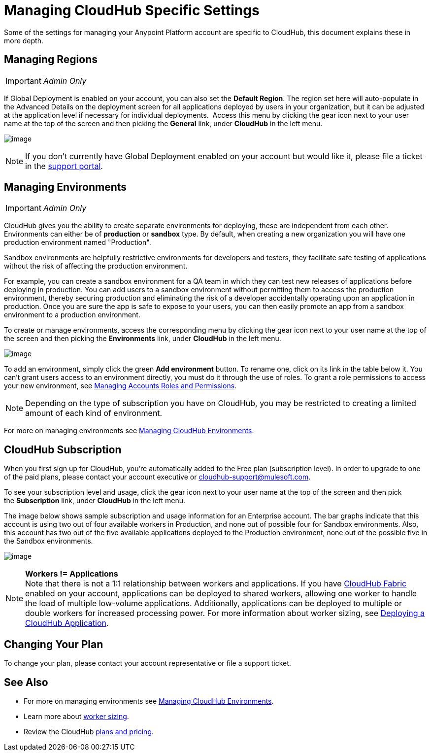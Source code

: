 = Managing CloudHub Specific Settings
:keywords: anypoint platform, permissions, configuring, cloudhub

Some of the settings for managing your Anypoint Platform account are specific to CloudHub, this document explains these in more depth.


== Managing Regions

[IMPORTANT]
_Admin Only_

If Global Deployment is enabled on your account, you can also set the *Default Region*. The region set here will auto-populate in the Advanced Details on the deployment screen for all applications deployed by users in your organization, but it can be adjusted at the application level if necessary for individual deployments.  Access this menu by clicking the gear icon next to your user name at the top of the screen and then picking the *General* link, under *CloudHub* in the left menu.

image:/documentation/download/attachments/122752360/region.jpg?version=1&modificationDate=1414072004965[image]

[NOTE]
If you don't currently have Global Deployment enabled on your account but would like it, please file a ticket in the http://www.mulesoft.org/documentation/display/current/Community+and+Support#CommunityandSupport-Support[support portal].

== Managing Environments

[IMPORTANT]
_Admin Only_

CloudHub gives you the ability to create separate environments for deploying, these are independent from each other. Environments can either be of *production* or *sandbox* type. By default, when creating a new organization you will have one production environment named "Production".

Sandbox environments are helpfully restrictive environments for developers and testers, they facilitate safe testing of applications without the risk of affecting the production environment.

For example, you can create a sandbox environment for a QA team in which they can test new releases of applications before deploying in production. You can add users to a sandbox environment without permitting them to access the production environment, thereby securing production and eliminating the risk of a developer accidentally operating upon an application in production. Once you are sure the app is safe to expose to your users, you can then easily promote an app from a sandbox environment to a production environment.

To create or manage environments, access the corresponding menu by clicking the gear icon next to your user name at the top of the screen and then picking the *Environments* link, under *CloudHub* in the left menu.

image:/documentation/download/attachments/122752360/envs.jpg?version=1&modificationDate=1414011661878[image]

To add an environment, simply click the green *Add environment* button. To rename one, click on its link in the table below it. You can't grant users access to an environment directly, you must do it through the use of roles. To grant a role permissions to access your new environment, see link:/documentation/display/current/Managing+Accounts+Roles+and+Permissions[Managing Accounts Roles and Permissions].

[NOTE]
Depending on the type of subscription you have on CloudHub, you may be restricted to creating a limited amount of each kind of environment.

For more on managing environments see link:/documentation/display/current/Managing+CloudHub+Environments[Managing CloudHub Environments].

== CloudHub Subscription

When you first sign up for CloudHub, you're automatically added to the Free plan (subscription level). In order to upgrade to one of the paid plans, please contact your account executive or cloudhub-support@mulesoft.com.

To see your subscription level and usage, click the gear icon next to your user name at the top of the screen and then pick the *Subscription* link, under *CloudHub* in the left menu.

The image below shows sample subscription and usage information for an Enterprise account. The bar graphs indicate that this account is using two out of four available workers in Production, and none out of possible four for Sandbox environments. Also, this account has two out of the five available applications deployed to the Production environment, none out of the possible five in the Sandbox environments. +

image:/documentation/download/attachments/122752360/subscription.jpg?version=1&modificationDate=1414011661960[image]

[NOTE]
*Workers != Applications* +
Note that there is not a 1:1 relationship between workers and applications. If you have http://www.mulesoft.org/documentation/display/current/CloudHub+Fabric[CloudHub Fabric] enabled on your account, applications can be deployed to shared workers, allowing one worker to handle the load of multiple low-volume applications. Additionally, applications can be deployed to multiple or double workers for increased processing power. For more information about worker sizing, see http://www.mulesoft.org/documentation/display/current/Deploying+a+CloudHub+Application[Deploying a CloudHub Application].

== Changing Your Plan

To change your plan, please contact your account representative or file a support ticket.

== See Also

* For more on managing environments see link:/documentation/display/current/Managing+CloudHub+Environments[Managing CloudHub Environments].
* Learn more about http://www.mulesoft.org/documentation/display/current/Deploying+a+CloudHub+Application[worker sizing].
* Review the CloudHub http://www.mulesoft.com/cloudhub/pricing[plans and pricing].
